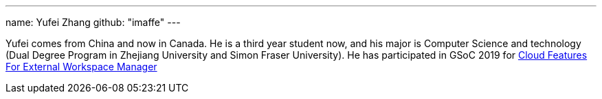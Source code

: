 ---
name: Yufei Zhang
github: "imaffe"
---

Yufei comes from China and now in Canada. He is a third year student now, and his major is
Computer Science and technology (Dual Degree Program in Zhejiang University 
and Simon Fraser University). He has participated in GSoC 2019 for
link:/projects/gsoc/2019/ext-workspace-manager-cloud-features/[Cloud Features For External Workspace Manager]
